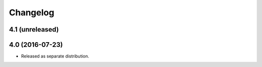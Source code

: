 Changelog
=========

4.1 (unreleased)
----------------


4.0 (2016-07-23)
----------------

- Released as separate distribution.
